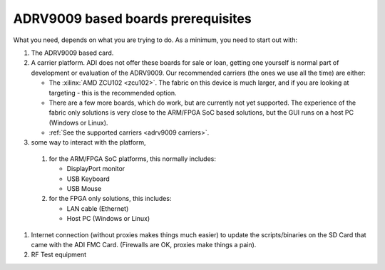 .. _adrv9009 prerequisites:

ADRV9009 based boards prerequisites
===================================

What you need, depends on what you are trying to do. As a minimum, you need to
start out with:

#. The ADRV9009 based card.
#. A carrier platform. ADI does not offer these boards for sale or loan, getting
   one yourself is normal part of development or evaluation of the ADRV9009. Our
   recommended carriers (the ones we use all the time) are either:

   -  The :xilinx:`AMD ZCU102 <zcu102>`. The fabric on this device is much
      larger, and if you are looking at targeting - this is the recommended
      option.
   -  There are a few more boards, which do work, but are currently not yet
      supported. The experience of the fabric only solutions is very close to
      the ARM/FPGA SoC based solutions, but the GUI runs on a host PC (Windows
      or Linux).
   -  :ref:`See the supported carriers <adrv9009 carriers>`.

#.  some way to interact with the platform,

   #. for the ARM/FPGA SoC platforms, this normally includes:

      -  DisplayPort monitor
      -  USB Keyboard
      -  USB Mouse

   #. for the FPGA only solutions, this includes:

      -  LAN cable (Ethernet)
      -  Host PC (Windows or Linux)

#. Internet connection (without proxies makes things much easier) to update the
   scripts/binaries on the SD Card that came with the ADI FMC Card. (Firewalls
   are OK, proxies make things a pain).
#. RF Test equipment

